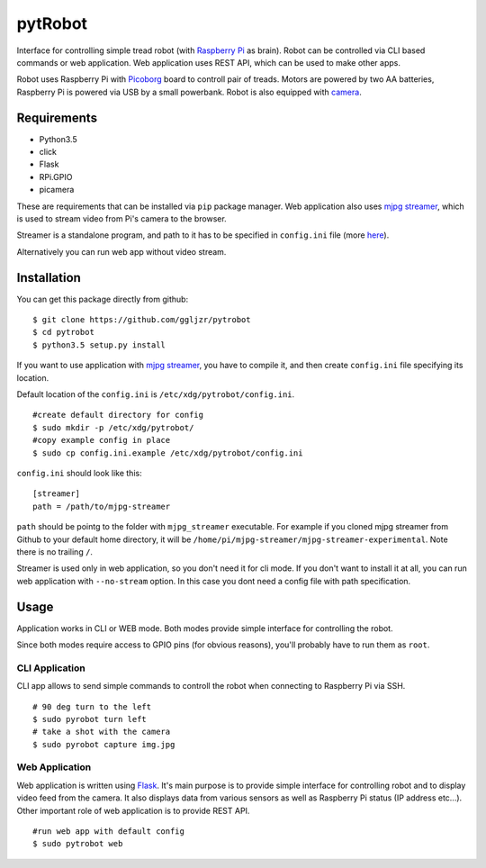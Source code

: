 pytRobot
========

Interface for controlling simple tread robot (with `Raspberry
Pi <https://www.raspberrypi.org/>`__ as brain). Robot can be controlled
via CLI based commands or web application. Web application uses REST
API, which can be used to make other apps.

Robot uses Raspberry Pi with
`Picoborg <https://www.piborg.org/picoborg>`__ board to controll pair of
treads. Motors are powered by two AA batteries, Raspberry Pi is powered
via USB by a small powerbank. Robot is also equipped with
`camera <https://www.raspberrypi.org/products/camera-module/>`__.

Requirements
------------

- Python3.5
- click
- Flask
- RPi.GPIO
- picamera

These are requirements that can be installed via ``pip`` package manager. Web application also uses `mjpg streamer <https://github.com/jacksonliam/mjpg-streamer>`__, which is used to stream video from Pi's camera to the browser.

Streamer is a standalone program, and path to it has to be specified in ``config.ini`` file (more `here <#Installation>`__).

Alternatively you can run web app without video stream.

Installation
------------

You can get this package directly from github:

::

    $ git clone https://github.com/ggljzr/pytrobot
    $ cd pytrobot
    $ python3.5 setup.py install

If you want to use application with `mjpg streamer <https://github.com/jacksonliam/mjpg-streamer>`__, you have to compile it, and then create ``config.ini`` file specifying its location.

Default location of the ``config.ini`` is ``/etc/xdg/pytrobot/config.ini``.

::

    #create default directory for config
    $ sudo mkdir -p /etc/xdg/pytrobot/
    #copy example config in place
    $ sudo cp config.ini.example /etc/xdg/pytrobot/config.ini

``config.ini`` should look like this:

::

    [streamer]
    path = /path/to/mjpg-streamer

``path`` should be pointg to the folder with ``mjpg_streamer`` executable. For example if you cloned mjpg streamer from Github to your default home directory, it will be ``/home/pi/mjpg-streamer/mjpg-streamer-experimental``. Note there is no trailing ``/``.

Streamer is used only in web application, so you don't need it for cli mode. If you don't want to install it at all, you can run web application with ``--no-stream`` option. In this case you dont need a config file with path specification.

Usage
-----

Application works in CLI or WEB mode. Both modes provide simple interface for controlling the robot.

Since both modes require access to GPIO pins (for obvious reasons), you'll probably have to run them as ``root``.

CLI Application
~~~~~~~~~~~~~~~

CLI app allows to send simple commands to controll the robot when
connecting to Raspberry Pi via SSH.

::

    # 90 deg turn to the left 
    $ sudo pyrobot turn left
    # take a shot with the camera
    $ sudo pyrobot capture img.jpg

Web Application
~~~~~~~~~~~~~~~

Web application is written using `Flask <http://flask.pocoo.org/>`__.
It's main purpose is to provide simple interface for controlling robot
and to display video feed from the camera. It also displays data from
various sensors as well as Raspberry Pi status (IP address etc...).
Other important role of web application is to provide REST API.

::

	#run web app with default config
	$ sudo pytrobot web

